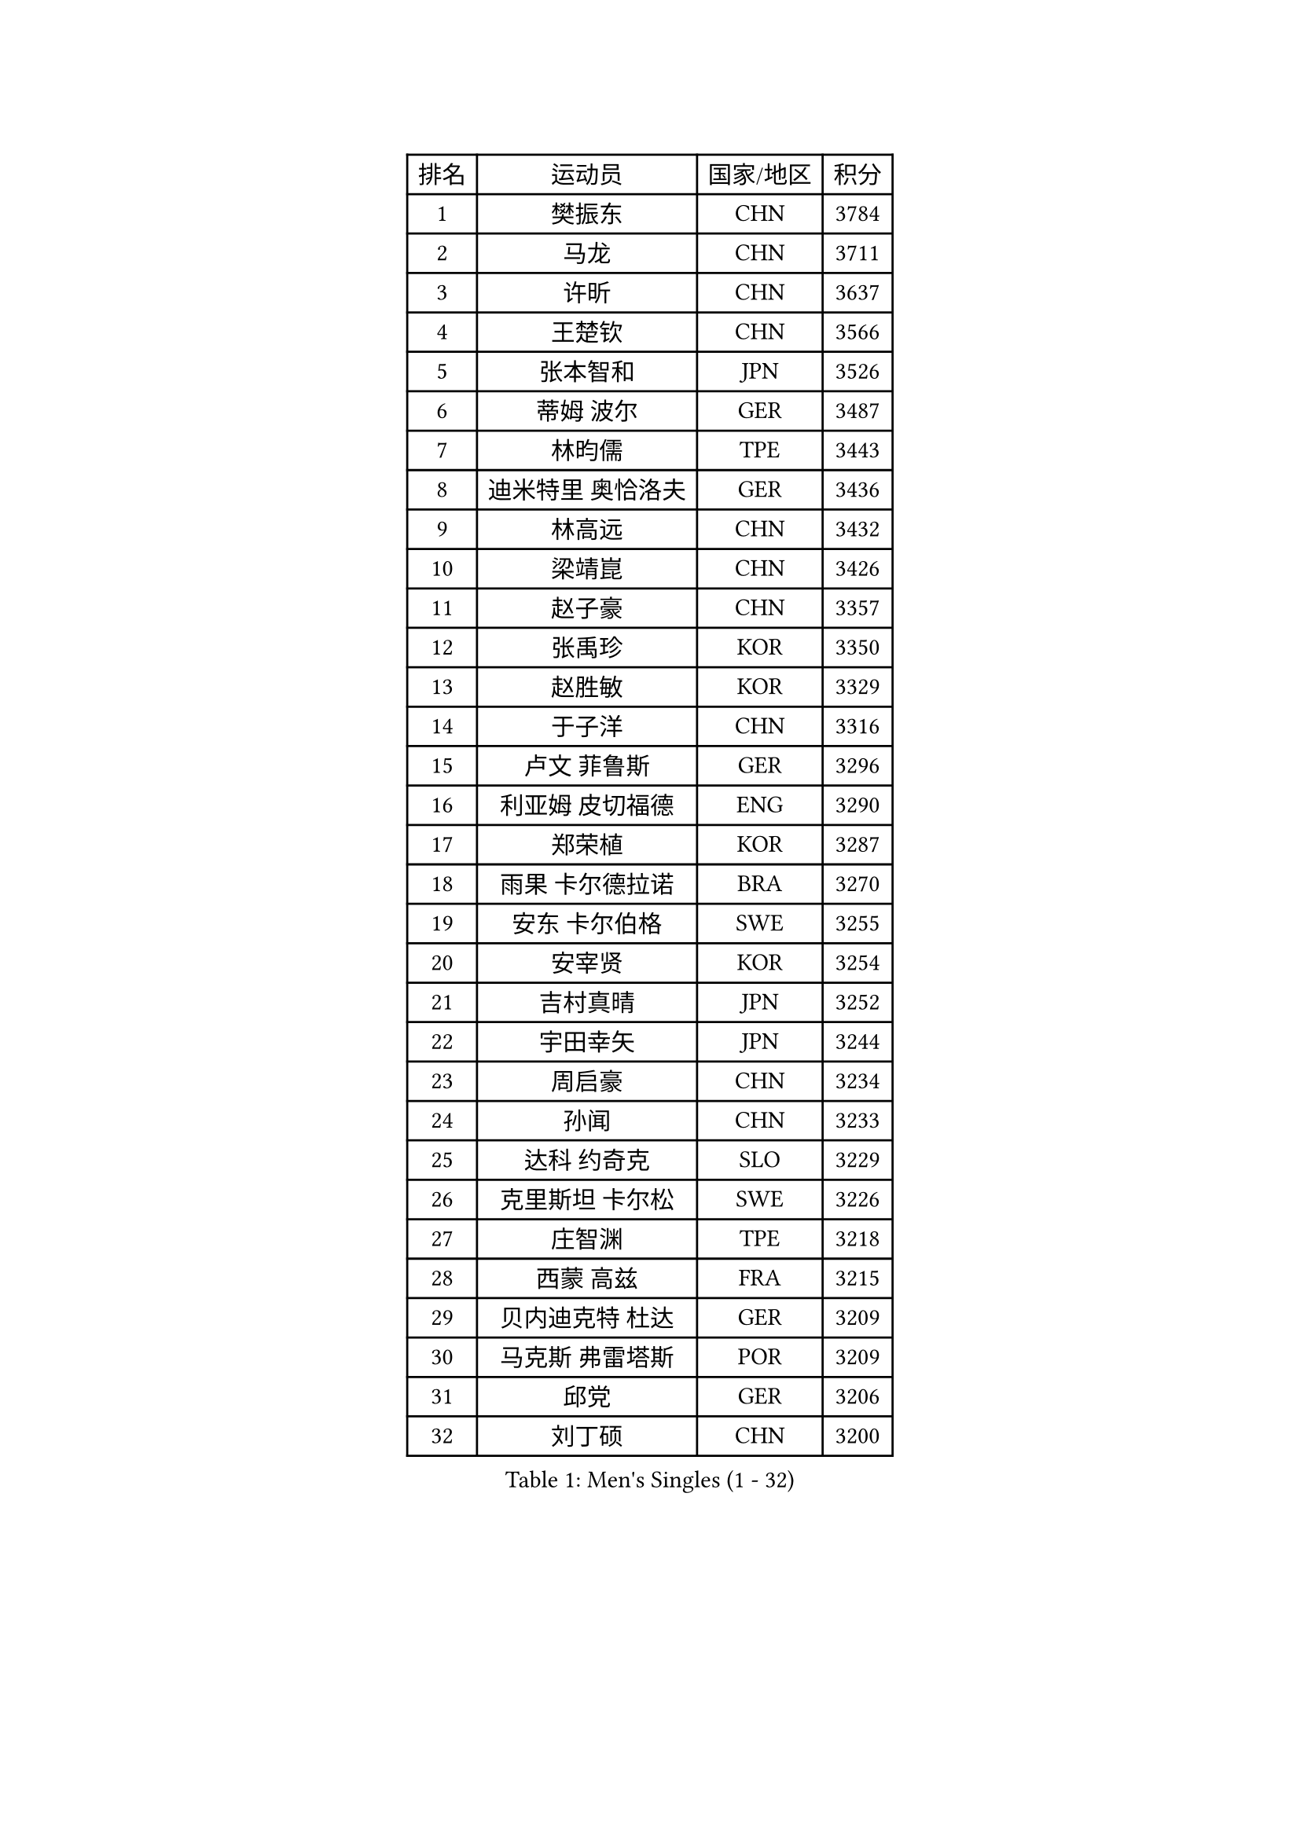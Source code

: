 
#set text(font: ("Courier New", "NSimSun"))
#figure(
  caption: "Men's Singles (1 - 32)",
    table(
      columns: 4,
      [排名], [运动员], [国家/地区], [积分],
      [1], [樊振东], [CHN], [3784],
      [2], [马龙], [CHN], [3711],
      [3], [许昕], [CHN], [3637],
      [4], [王楚钦], [CHN], [3566],
      [5], [张本智和], [JPN], [3526],
      [6], [蒂姆 波尔], [GER], [3487],
      [7], [林昀儒], [TPE], [3443],
      [8], [迪米特里 奥恰洛夫], [GER], [3436],
      [9], [林高远], [CHN], [3432],
      [10], [梁靖崑], [CHN], [3426],
      [11], [赵子豪], [CHN], [3357],
      [12], [张禹珍], [KOR], [3350],
      [13], [赵胜敏], [KOR], [3329],
      [14], [于子洋], [CHN], [3316],
      [15], [卢文 菲鲁斯], [GER], [3296],
      [16], [利亚姆 皮切福德], [ENG], [3290],
      [17], [郑荣植], [KOR], [3287],
      [18], [雨果 卡尔德拉诺], [BRA], [3270],
      [19], [安东 卡尔伯格], [SWE], [3255],
      [20], [安宰贤], [KOR], [3254],
      [21], [吉村真晴], [JPN], [3252],
      [22], [宇田幸矢], [JPN], [3244],
      [23], [周启豪], [CHN], [3234],
      [24], [孙闻], [CHN], [3233],
      [25], [达科 约奇克], [SLO], [3229],
      [26], [克里斯坦 卡尔松], [SWE], [3226],
      [27], [庄智渊], [TPE], [3218],
      [28], [西蒙 高兹], [FRA], [3215],
      [29], [贝内迪克特 杜达], [GER], [3209],
      [30], [马克斯 弗雷塔斯], [POR], [3209],
      [31], [邱党], [GER], [3206],
      [32], [刘丁硕], [CHN], [3200],
    )
  )#pagebreak()

#set text(font: ("Courier New", "NSimSun"))
#figure(
  caption: "Men's Singles (33 - 64)",
    table(
      columns: 4,
      [排名], [运动员], [国家/地区], [积分],
      [33], [马蒂亚斯 法尔克], [SWE], [3197],
      [34], [向鹏], [CHN], [3189],
      [35], [神巧也], [JPN], [3182],
      [36], [赵大成], [KOR], [3173],
      [37], [#text(gray, "弗拉基米尔 萨姆索诺夫")], [BLR], [3165],
      [38], [水谷隼], [JPN], [3164],
      [39], [及川瑞基], [JPN], [3162],
      [40], [帕特里克 弗朗西斯卡], [GER], [3155],
      [41], [森园政崇], [JPN], [3141],
      [42], [薛飞], [CHN], [3140],
      [43], [PERSSON Jon], [SWE], [3137],
      [44], [徐海东], [CHN], [3126],
      [45], [吉村和弘], [JPN], [3124],
      [46], [SHIBAEV Alexander], [RUS], [3124],
      [47], [艾曼纽 莱贝松], [FRA], [3123],
      [48], [PARK Ganghyeon], [KOR], [3120],
      [49], [周恺], [CHN], [3118],
      [50], [帕纳吉奥迪斯 吉奥尼斯], [GRE], [3118],
      [51], [ACHANTA Sharath Kamal], [IND], [3111],
      [52], [特鲁斯 莫雷加德], [SWE], [3111],
      [53], [罗伯特 加尔多斯], [AUT], [3108],
      [54], [林钟勋], [KOR], [3106],
      [55], [夸德里 阿鲁纳], [NGR], [3103],
      [56], [户上隼辅], [JPN], [3103],
      [57], [李尚洙], [KOR], [3102],
      [58], [雅克布 迪亚斯], [POL], [3101],
      [59], [徐瑛彬], [CHN], [3101],
      [60], [安德烈 加奇尼], [CRO], [3100],
      [61], [MONTEIRO Joao], [POR], [3095],
      [62], [LEVENKO Andreas], [AUT], [3094],
      [63], [GERALDO Joao], [POR], [3094],
      [64], [黄镇廷], [HKG], [3087],
    )
  )#pagebreak()

#set text(font: ("Courier New", "NSimSun"))
#figure(
  caption: "Men's Singles (65 - 96)",
    table(
      columns: 4,
      [排名], [运动员], [国家/地区], [积分],
      [65], [丹羽孝希], [JPN], [3085],
      [66], [PUCAR Tomislav], [CRO], [3081],
      [67], [SIRUCEK Pavel], [CZE], [3080],
      [68], [诺沙迪 阿拉米扬], [IRI], [3079],
      [69], [GNANASEKARAN Sathiyan], [IND], [3078],
      [70], [陈建安], [TPE], [3075],
      [71], [CASSIN Alexandre], [FRA], [3067],
      [72], [村松雄斗], [JPN], [3065],
      [73], [WALTHER Ricardo], [GER], [3057],
      [74], [田中佑汰], [JPN], [3055],
      [75], [蒂亚戈 阿波罗尼亚], [POR], [3052],
      [76], [DESAI Harmeet], [IND], [3050],
      [77], [SKACHKOV Kirill], [RUS], [3049],
      [78], [WANG Eugene], [CAN], [3048],
      [79], [基里尔 格拉西缅科], [KAZ], [3044],
      [80], [DRINKHALL Paul], [ENG], [3038],
      [81], [SZOCS Hunor], [ROU], [3038],
      [82], [JANCARIK Lubomir], [CZE], [3037],
      [83], [#text(gray, "吉田雅己")], [JPN], [3031],
      [84], [SIDORENKO Vladimir], [RUS], [3031],
      [85], [LIU Yebo], [CHN], [3027],
      [86], [卡纳克 贾哈], [USA], [3023],
      [87], [汪洋], [SVK], [3021],
      [88], [AKKUZU Can], [FRA], [3016],
      [89], [PRYSHCHEPA Ievgen], [UKR], [3016],
      [90], [AN Ji Song], [PRK], [3014],
      [91], [HWANG Minha], [KOR], [3013],
      [92], [KIZUKURI Yuto], [JPN], [3004],
      [93], [LIND Anders], [DEN], [3002],
      [94], [JARVIS Tom], [ENG], [2995],
      [95], [ALAMIAN Nima], [IRI], [2992],
      [96], [特里斯坦 弗洛雷], [FRA], [2992],
    )
  )#pagebreak()

#set text(font: ("Courier New", "NSimSun"))
#figure(
  caption: "Men's Singles (97 - 128)",
    table(
      columns: 4,
      [排名], [运动员], [国家/地区], [积分],
      [97], [巴斯蒂安 斯蒂格], [GER], [2989],
      [98], [BOBOCICA Mihai], [ITA], [2986],
      [99], [ROBLES Alvaro], [ESP], [2985],
      [100], [NIU Guankai], [CHN], [2985],
      [101], [TSUBOI Gustavo], [BRA], [2985],
      [102], [POLANSKY Tomas], [CZE], [2982],
      [103], [SAI Linwei], [CHN], [2978],
      [104], [斯蒂芬 门格尔], [GER], [2975],
      [105], [BADOWSKI Marek], [POL], [2974],
      [106], [WU Jiaji], [DOM], [2973],
      [107], [CARVALHO Diogo], [POR], [2971],
      [108], [LIAO Cheng-Ting], [TPE], [2969],
      [109], [NUYTINCK Cedric], [BEL], [2969],
      [110], [MINO Alberto], [ECU], [2968],
      [111], [ANTHONY Amalraj], [IND], [2965],
      [112], [TOKIC Bojan], [SLO], [2964],
      [113], [KOU Lei], [UKR], [2963],
      [114], [BRODD Viktor], [SWE], [2959],
      [115], [MAJOROS Bence], [HUN], [2958],
      [116], [KIM Donghyun], [KOR], [2956],
      [117], [OLAH Benedek], [FIN], [2949],
      [118], [YIGENLER Abdullah], [TUR], [2949],
      [119], [乔纳森 格罗斯], [DEN], [2949],
      [120], [SIPOS Rares], [ROU], [2948],
      [121], [ORT Kilian], [GER], [2947],
      [122], [AFANADOR Brian], [PUR], [2945],
      [123], [KOJIC Frane], [CRO], [2939],
      [124], [PARK Chan-Hyeok], [KOR], [2938],
      [125], [PENG Wang-Wei], [TPE], [2936],
      [126], [CIFUENTES Horacio], [ARG], [2935],
      [127], [STOYANOV Niagol], [ITA], [2935],
      [128], [ZHANG Yudong], [CHN], [2934],
    )
  )